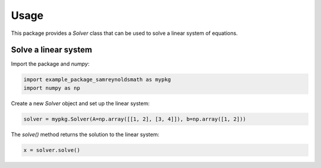 Usage
=====

This package provides a `Solver` class that can be used to solve a linear system of equations.

Solve a linear system
--------------------

Import the package and `numpy`:

.. code-block:: python

    import example_package_samreynoldsmath as mypkg
    import numpy as np

Create a new `Solver` object and set up the linear system:

.. code-block:: python

    solver = mypkg.Solver(A=np.array([[1, 2], [3, 4]]), b=np.array([1, 2]))

The `solve()` method returns the solution to the linear system:

.. code-block:: python

    x = solver.solve()
